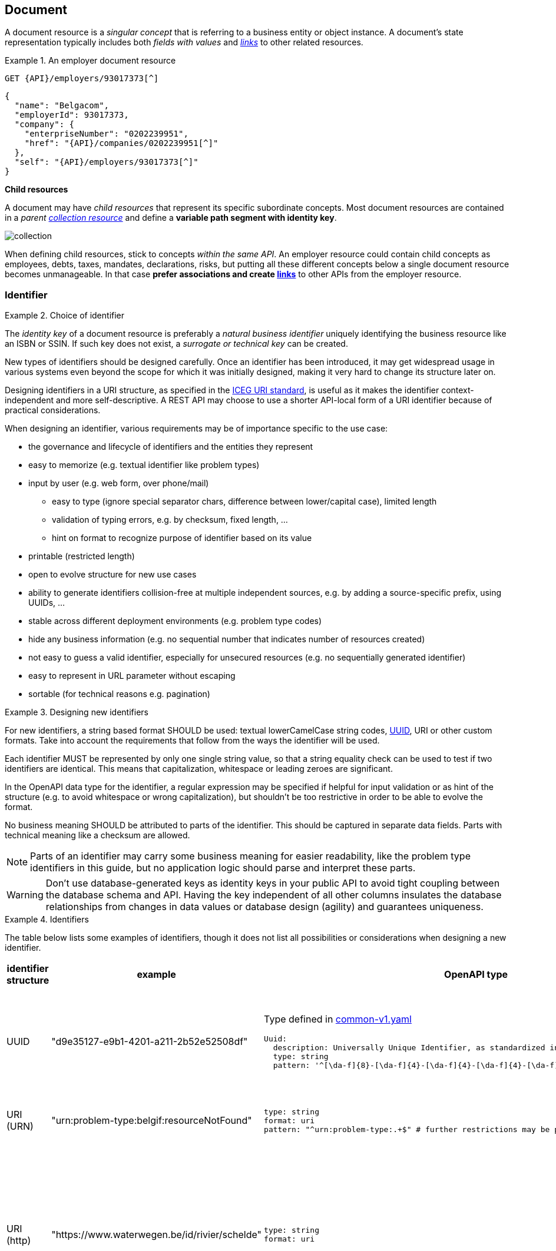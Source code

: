 == Document

A document resource is a _singular concept_ that is referring to a business entity or object instance. A document’s state representation typically includes both _fields with values_ and <<links,_links_>> to other related resources.

.An employer document resource
====
`GET {API}/employers/93017373[^]`

[subs="normal"]
```json
{
  "name": "Belgacom",
  "employerId": 93017373,
  "company": {
    "enterpriseNumber": "0202239951",
    "href": "{API}/companies/0202239951[^]"
  },
  "self": "{API}/employers/93017373[^]"
}
```
====

*Child resources*

A document may have _child resources_ that represent its specific subordinate concepts. Most document resources are contained in a _parent <<Collection,collection resource>>_ and define a *variable path segment with identity key*.

image::collection.png[]

When defining child resources, stick to concepts _within the same API_. An employer resource could contain child concepts as employees, debts, taxes, mandates, declarations, risks, but putting all these different concepts below a single document resource becomes unmanageable.
In that case *prefer associations and create <<links,links>>* to other APIs from the employer resource.

=== Identifier

[rule, id-choice]
.Choice of identifier
====
The _identity key_ of a document resource is preferably a _natural business identifier_ uniquely identifying the business resource like an ISBN or SSIN. If such key does not exist, a _surrogate or technical key_ can be created.
====

New types of identifiers should be designed carefully. Once an identifier has been introduced, it may get widespread usage in various systems even beyond the scope for which it was initially designed, making it very hard to change its structure later on.

Designing identifiers in a URI structure, as specified in the https://github.com/belgif/thematic/blob/master/URI/iceg_uri_standard.md[ICEG URI standard], is useful as it makes the identifier context-independent and more self-descriptive. A REST API may choose to use a shorter API-local form of a URI identifier because of practical considerations.

When designing an identifier, various requirements may be of importance specific to the use case:

* the governance and lifecycle of identifiers and the entities they represent 
* easy to memorize (e.g. textual identifier like problem types)
* input by user (e.g. web form, over phone/mail)
** easy to type (ignore special separator chars, difference between lower/capital case), limited length
** validation of typing errors, e.g. by checksum, fixed length, ...
** hint on format to recognize purpose of identifier based on its value
* printable (restricted length)
* open to evolve structure for new use cases
* ability to generate identifiers collision-free at multiple independent sources, e.g. by adding a source-specific prefix, using UUIDs, ...
* stable across different deployment environments (e.g. problem type codes)
* hide any business information (e.g. no sequential number that indicates number of resources created)
* not easy to guess a valid identifier, especially for unsecured resources (e.g. no sequentially generated identifier)
* easy to represent in URL parameter without escaping
* sortable (for technical reasons e.g. pagination)

[rule, id-design]
.Designing new identifiers
====
[[new-identifiers]]
For new identifiers, a string based format SHOULD be used: textual lowerCamelCase string codes, http://tools.ietf.org/html/rfc4122[UUID^], URI or other custom formats. Take into account the requirements that follow from the ways the identifier will be used.

Each identifier MUST be represented by only one single string value, so that a string equality check can be used to test if two identifiers are identical. This means that capitalization, whitespace or leading zeroes are significant.

In the OpenAPI data type for the identifier, a regular expression may be specified if helpful for input validation or as hint of the structure (e.g. to avoid whitespace or wrong capitalization), but shouldn't be too restrictive in order to be able to evolve the format. 

No business meaning SHOULD be attributed to parts of the identifier. This should be captured in separate data fields. Parts with technical meaning like a checksum are allowed.
====

NOTE: Parts of an identifier may carry some business meaning for easier readability, like the problem type identifiers in this guide, but no application logic should parse and interpret these parts.

WARNING: Don't use database-generated keys as identity keys in your public API to avoid tight coupling between the database schema and API. Having the key independent of all other columns insulates the database relationships from changes in data values or database design (agility) and guarantees uniqueness.

.Identifiers
====
The table below lists some examples of identifiers, though it does not list all possibilities or considerations when designing a new identifier.
|===
| identifier structure | example | OpenAPI type | considerations

|UUID 
| "d9e35127-e9b1-4201-a211-2b52e52508df"
a| 
Type defined in https://github.com/belgif/openapi-common/blob/master/src/main/swagger/common/v1/common-v1.yaml[common-v1.yaml]
```YAML
Uuid:
  description: Universally Unique Identifier, as standardized in RFC 4122 and ISO/IEC 9834-8
  type: string
  pattern: '^[\da-f]{8}-[\da-f]{4}-[\da-f]{4}-[\da-f]{4}-[\da-f]{12}$'
```
a|
long identifier,
not easy to memorize or input by user,
easy to generate,
resistant to brute-force guessing

| URI (URN)
| "urn:problem-type:belgif:resourceNotFound"
a| 
```YAML
type: string
format: uri
pattern: "^urn:problem-type:.+$" # further restrictions may be possible
```
| 
can be human-readable,
long, not easy to input by user
| URI (http)
| "https://www.waterwegen.be/id/rivier/schelde"
a|
```YAML
type: string
format: uri
```
|
can be human-readable,
long, not easy to input by user, 
requires character escaping when used as URL parameter
can be generated collision-free by multiple sources (different domain name)

| custom format
| "ab12347895"
a| 
```YAML
type: string
pattern: "^[a-z0-9]{1-20}$"
```
|
short,
easy to encode
|===
====

A _code_ is a special type of identifier:

* it has an exhaustive list of possible values that doesn't change frequently over time
* each value identifies a concept (examples: a country, a gender, ...).

[rule, cod-design]
.Designing new codes
====
New code types SHOULD be represented as string values in lowerCamelCase.

Depending on context, the OpenAPI data type may enumerate the list of allowed values (see <<enum-rule>>).
====

.Code
====
`GET /refData/paymentMethods/{code}` with `code` of type `PaymentMethodCode`

As string with enumeration:
```YAML
PaymentMethodCode:
  type: string
  enum:
  - cash
  - wireTransfer
  - creditCard
  - debitCard
```

As string with regular expression: 
```YAML
PaymentMethodCode:
  type: string
  pattern: "^[A-Za-z0-9]+$"
  example: "debitCard"
```
====

[rule, id-numer]
.Representing existing numerical identifiers
====
When defining the type for a property representing an existing numerical code or identifier:

* Identifiers that are commonly represented (e.g. when displayed or inputted by a user) with *leading zeros* present SHOULD be represented using a string type. A regular expression SHOULD be specified in the OpenAPI data type to avoid erroneous values (i.e. without leading zeros).
* Otherwise, use an integer based type. It is RECOMMENDED to further restrict the format of the type (e.g. `format: int32` and using `minimum`/`maximum`).

For new identifiers, it is not recommended to use a number type however as stated in <<new-identifiers>>
====

.Representing existing numerical identifiers
====
An employer ID may be of variable length. Leading zeroes are ignored and most of the time not displayed.
```YAML
EmployerId:
  description: Definitive or provisional NSSO number, assigned to each registered employer or local or provincial administration.
  type: integer
  format: int64
  minimum: 0
  maximum: 5999999999
  example: 21197
```

If SSIN has a zero as first digit, it is always displayed.

```YAML
Ssin:
  description: Social Security Identification Number issued by the National Register or CBSS
  type: string
  pattern: '^\d{11}$'
```

Country NIS code is a three-digit code, the first digit cannot be a zero.

```YAML
CountryNisCode:
  description: NIS code representing a country as defined by statbel.fgov.be
  type: integer
  minimum: 100
  maximum: 999
  example: 150 # represents Belgium
```

====

[rule, id-name]
.Identifier name
====
Following naming guidelines should be applied when using an identifier or code in a REST API:

* JSON property:
** within an object that represents the entire or part of a resource: use `id` or `code`
** to reference a resource within another one's representation: property name should designate the relation between the resources (see <<json-property-naming, JSON property naming>>); no need to suffix with `id` or `code`
* path parameter: use `id` or `code`, OPTIONALLY prefixed with the resource type to disambiguate when there are multiple identifiers as path parameters
* query search parameter: use same name as the property in the JSON resource representation of the response (see <<filtering>>)

As an exception, use the standardized name for the business identifier if one exists, rather than `id` or `code`.

If multiple identifiers or coding schemes may be used within the same context, a suffix can be added to the name to disambiguate.
====

.Identifier name
====

```
GET /stores/{storeId}/orders/{orderId} <1>
```
```YAML
{
  "id": 123,  #<2>
  "customer": 456, #<3>
  "store": {
     "id": 789, #<4>
     "href": "/stores/789"
  },
  "paymentMethod": "creditCard",
  "deliveryMethod": {
     "code": "deliveredAtHome", #<5>
     "href": "/refData/deliveryMethods/deliveredAtHome"
  }
}
```

<1> path parameter: `id` prefixed with resource type to be able to distinguish both parameters
<2> `id` as property of the consulted resource
<3> identifier used to reference another resource. JSON property name designates relation to the other resource.
<4> `id` as property in a partial representation of a `store` resource
<5> `code` as property in a partial representation of a `deliveryMethod` resource

```
GET /refData/deliveryMethods/{code} <1>
```
```YAML
{
  "code": "deliveredAtHome",
  "description": {
     "nl": "Geleverd aan huis",
     "en": "Delivered at home",
     "fr": "Livré à domicile"
  }
}
```
<1> Since there are no child resources with other path parameters, simply `code` suffices
====

.Standardized business identifiers
====
```
GET /persons/{ssin} <1>
```
```YAML
{
  "ssin": "12345678901", <1>
  "partner": "2345678902", <2>
  "civilStatus": 1
}
```
<1> Standardized business identifier name `Ssin` is preferred over `id`.
<2> JSON property name designates relation to the other resource. The OpenAPI specification declares the expected value to be of type `Ssin`.
====

.Multiple types of identifiers
====
```
GET /addresses/{addressId}
```
```YAML
{
  "municipality": {
    "code": 10000,
    "name": "Brussels"
  },
  "country": {
    "nisCode": 150, <1>
    "isoCode": "BE", <1>
    "name": {
      "nl": "België",
      "fr": "Belgique"
    }
  }
}
```
<1> Prefixes `nis` and `iso` disambiguate between two types of country identifiers used in a single context
====

[[document-consult,Consult (Document)]]
=== Consult

.Consulting a document
====
[subs="normal"]
```
GET {API}/employers/93017373[^] HTTP/1.1
```

[cols="1,2,3"]
|===
|<<get>>
|/employers/{employerId}
|Consult a single employer

3+|Parameters

|`employerId`|path-param|NSSO number uniquely identifying the employer.

3+|Response

|body
|The response properties and links to other resources.
a|
[source,json, subs="normal"]
----
{
  "self": "{API}/employers/93017373[/employers/93017373^]",
  "name": "Belgacom",
  "employerId": 93017373,
  "company": {
    "enterpriseNumber": "0202239951",
    "href": "{API}/companies/202239951[/companies/202239951^]"
  }
}
----

3+|Most used response codes 
|<<http-200,200>>
|OK
|Default success code if the document exists.


|<<http-400,400>>
|Bad request
a|The dynamic path segment containing the identity key has a wrong data format:

[source,json]
----
{
  "type": "urn:problem-type:belgif:badRequest",
  "href": "https://www.belgif.be/specification/rest/api-guide/problems/badRequest.html",
  "status": 400,
  "title": "Bad Request",
  "instance": "urn:uuid:d9e35127-e9b1-4201-a211-2b52e52508df",
  "detail": "The input message is incorrect",
  "issues": [
    {
      "type": "urn:problem-type:belgif:input-validation:schemaViolation",
      "in": "path",
      "name": "employerId",
      "value": "abc",
      "detail": "This value should be numeric"
    }
  ]
}
----
​|<<http-404,404>>
|Not Found
|The document resource does not exist.

|===
WARNING: ​<<http-204,204 No content>>  should not be used with GET. 


====

[rule, res-repres]
.Retrieve partial resource representation
====
The `select` query parameter is reserved to return a resource representation with only the specified properties.

The value of this parameter SHOULD follow this https://en.wikipedia.org/wiki/Backus%E2%80%93Naur_form[BNF grammar]:

```BNF

<selects>            ::= [ <negation> ] <selects_struct>
<selects_struct>     ::= "(" <select_items> ")"
<select_items>       ::= <select> [ "," <select_items> ]
<select>             ::= <select_name> | <selects_substruct>
<selects_substruct>  ::= <select_name> <selects_struct>
<select_name>        ::= <dash_letter_digit> [ <select_name> ]
<dash_letter_digit> ::= <dash> | <letter> | <digit>
<dash>              ::= "-" | "_"
<letter>            ::= "A" | ... | "Z" | "a" | ... | "z"
<digit>             ::= "0" | ... | "9"
<negation>          ::= "!"
```
====

.Select query parameter
====

```
GET /employers/93017373?select=(name)
```

[source,json, subs=normal]
----
{
  "self": "{API}/employers/93017373?select=(name)[/employers/93017373?select=(name)^]",
  "name": "Proximus"
}
----

Note that parentheses around the value of the `select` parameter are required, even when selecting a single property.

This notation can also be used for nested properties:

```
GET /employers/93017373?select=(name,address(street(name,code)))
```
[source,json, subs=normal]
----
{
  "self": "{API}/employers/93017373[/employers/93017373^]",
  "name": "Proximus",
  "address": {
    "street": {
      "name": "Koning Albert II laan",
      "code": 2177
    }
  }
}
----
====

=== Update

Updating a resource may be done in one of several ways.
One and only one of following patterns should be chosen per resource, unless forced by a backwards compatible change.

In order of preference:

. use PUT with complete objects to update a resource as long as feasible (i.e. do not use PATCH at all).
+
This option is preferred when clients are likely to always take into account the entire resource representation.
If a client ignores some of a resource's properties returned by a consultation, they are likely to be omitted from the PUT request and thus lost.
This scenario may occur when new properties were added during the API lifecycle.
In this case, use of PUT isn't advised.

. Use PATCH with partial objects to only update parts of a resource, whenever possible, using the JSON Merge Patch standard.
+
JSON Merge Patch is limited however, e.g. it doesn't allow for an update of a single element of an array.
If this proves to be an issue, this might however indicate that the array elements might be beter modeled as seperate subresources.

. use POST on a child resource instead of PATCH if the request does not modify the resource in a way defined by the semantics of the media type.
  See <<Controller>> for more information.

Use of the JSON Patch standard, an alternative to JSON Merge Patch, is not recommended, as it proves to be difficult to implement.

==== Full update

Use `PUT` when you like to do a complete update of a document resource.
All values are replaced by the values submitted by the client.
Absent optional values in the request are set to their default value if one is specified in the OpenAPI specification.

.PUT on a document resource
====
[subs="normal"]
```
PUT {API}/employers/93017373[^] HTTP/1.1

{
    "employerId": 93017373,
    "name": "Belgacom"
}

```

[cols="1,2,3"]
|===
|​​​​​​​​​<<put>>
|/employers/{employerId}
|Replace the entire employer resource with the client data. This implies a full update of the resource. Via `PUT` the client submits new values for all the data.

3+|Request

|body
|Full representation of the resource to persist.
|

3+|​​​Parameters

|`employerId`|path-param|employer ID of NSSO uniquely identifying the employer.

3+|Response

|body
|either empty or resource after update
a|
[source,json]
----
{
    "employerId": 93017373,
    "name": "Belgacom"
}

----

3+|Most used response codes 
​​|<<http-200,200>>
|OK
|The update is successful and updated resource is returned. 

​​|<<http-204,204>>
|No Content
|The update is successful but updated resource is not returned. 

|<<http-400,400>>
|Bad request
|The input data is not valid according the data schema.

|<<http-404,404>>
|Not Found
|The resource does not exist and thus cannot be updated.
​
|<<http-409,409>>
|Conflict
|The client data is in conflict with the data on the server e.g. optimistic locking issues.
​
|===
====

==== Partial update

Use `PATCH` when you like to do a partial update of a document resource.

The `PATCH` message MUST conform to the JSON Merge Patch (https://tools.ietf.org/html/rfc7386[RFC 7386]) specification:

* JSON properties in the request overwrite the ones in the previous resource state
* properties with value `null` in the request are removed from the resource
* properties not present in the request are preserved

APIs should support both the MIME type of JSON merge patch `application/merge-patch+json` as the generic `application/json` JSON mime type.
As JSON Merge Patch requests can not be fully specified as an OpenAPI data type, a MergePatch marker type should be used, defined in https://github.com/belgif/openapi-common/blob/master/src/main/swagger/common/v1/common-v1.yaml[common-v1.yaml].

.JSON merge patch
====
[subs="normal"]
```
PATCH {API}/employers/93017373[^] HTTP/1.1
```

[cols="1,2,3"]
|===
|<<patch>>
|/employers/{employerId}
|Performs a partial update of an existing employer.

3+|Request

|body
|JSON Merge Patch
a|
[source,json]
----
{
  "bankrupt": false,
  "bankruptDate": null
}
----

3+|Parameters

|`employerId`|path-param|employer ID of NSSO uniquely identifying the employer.

3+|Response

|body
|empty or the complete resource after applying PATCH
a|
[source,json]
----
{
    "employerId": 93017373,
    "name": "Belgacom",
    "bankrupt": false
}
----

3+|Most used response codes
|<<http-200,200>>
|OK
|Success code with resource after applying PATCH returned.

|<<http-204,204>>
|No Content
|Success code without returning the resource.

|<<http-400,400>>
|Bad request
|The input data is not valid according the data schema.

|<<http-404,404>>
|Not Found
|The resource does not exist and thus cannot be updated.

|<<http-409,409>>
|Conflict
|The client data is in conflict with the data on the server e.g. optimistic locking issues.

|===
====

[[remove-document]]
=== Remove

Use `DELETE` when you like to delete a document resource.

.Deleting a document resource
====
[subs="normal"]
```
DELETE {API}/employers/93017373[^] HTTP/1.1
```

[cols="1,2,3"]
|===
|<<delete>>
|/employers/{employerId}
|Deletes an employer.

3+|Parameters

|`employerId`|path-param|employer ID of NSSO uniquely identifying the employer.

3+|Response

|body
|empty or a message indicating success
a|
[source]
----
204 No Content

or

200 OK
{
 "message": "Employer is deleted."
}
----

3+|Most used response codes

|<<http-200,200>>
|OK
|Success code with the deleted resource returned. 

|<<http-204,204>>
|No Content
|Success code with the deleted resource not returned. 

|<<http-400,400>>
|Bad request
|Generic error on client side. For example, the syntax of the request is invalid. 

|<<http-404,404>>
|Not Found
|The resource does not exist and thus cannot be deleted.

|<<http-409,409>>
|Conflict
|A constraint on the resource is violated. 
The resource could not be deleted because the request is in conflict with the current 
state of the resource.

For example, a REST API may return this response code when a client tries to DELETE a non-empty store resource.

|===
====

[[long-running-tasks]]
=== Long-running tasks

Some operations need to be performed asynchronously, as they take too long to complete.

[rule, lng-task]
.Long-running tasks
====
Long-running tasks MUST be represented as a resource.
The task resource is created using a POST action returning a `202 Accepted` response containing the URL of the task in the `Location` HTTP header.
It can then be fetched by the client to get the processing status of the task.

When GETting the task resource, the response can be:

* Still processing: status `200 OK` and a representation of the task's current status
* Success: status `303 See Other` with the `Location` header containing the URL of the task's output.
* Failure: status `200 OK` with a representation of the task's status, including the reason of the failure
====

Variations on the above may be required, e.g. if the task has no output, the response on success may be `200 OK` without a `Location` header.
The schema https://github.com/belgif/openapi-common/blob/master/src/main/swagger/common/v1/common-v1.yaml[common-v1.yaml] defines the representation of a task's status.

.Long-running task
====
*Submitting the task*

`POST /images/tasks`

```
HTTP/1.1 202 Accepted
Content-Type: application/json;charset=UTF-8
Location: http://www.example.org/images/tasks/1
Date: Sun, 13 Sep 2018 01:49:27 GMT
```
```JSON
{
  "self": "/images/tasks",
  "status": {
    "state": "processing",
    "pollAfter": "2018-09-13T01:59:27Z"
  }
}
```

The response `202 Accepted` status indicates that the server accepted the request for processing.
`pollAfter` hints when to check for an updated status at a later time.

*Getting the processing status*

`GET /images/tasks/1`

_When the server is still processing the task_

```
HTTP/1.1 200 OK
Content-Type: application/json;charset=UTF-8
```
```JSON
{
  "self": "/images/tasks/1",
  "status": {
    "state": "processing",
    "pollAfter": "2018-09-13T02:09:27Z"
  }
}
```

_When processing has completed_

```
HTTP/1.1 303 See Other
Location: http://www.example.org/images/1
Content-Type: application/json;charset=UTF-8
```
```JSON
{
  "self": "/images/tasks/1",
  "status": {
    "state": "done",
    "completed":"2018-09-13T02:10:00Z"
  }
}
```

The `Location` header refers to the result of the task.

_In case of failure during processing_

```
HTTP/1.1 200 OK
Content-Type: application/json;charset=UTF-8
```
```JSON
{
  "self": "/images/tasks/1",
  "status": {
    "state": "failed",
    "completed":"2018-09-13T02:10:00Z",
    "problem": {
      "instance": "urn:uuid:d9e35127-e9b1-4201-a211-2b52e52508df",
      "title": "Bad Request",
      "status": 400,
      "type": "urn:problem-type:example:invalidImageFormat",
      "href": "https://example.org/example/v1/refData/problemTypes/urn:problem-type:example:invalidImageFormat",
      "detail": "Invalid image format"
    }
  }
}
```

Note that the status code is `200 OK` as the retrieval of the task's status succeeded.
The cause of failure is represented using an embedded Problem object, as defined in <<Error handling>>.
====
